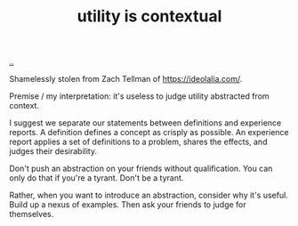 :PROPERTIES:
:ID: 31478ab4-b7bf-4c87-8dae-8adb66690571
:END:
#+TITLE: utility is contextual

[[file:..][..]]

Shamelessly stolen from Zach Tellman of https://ideolalia.com/.

Premise / my interpretation: it's useless to judge utility abstracted from context.

I suggest we separate our statements between definitions and experience reports.
A definition defines a concept as crisply as possible.
An experience report applies a set of definitions to a problem, shares the effects, and judges their desirability.

Don't push an abstraction on your friends without qualification.
You can only do that if you're a tyrant.
Don't be a tyrant.

Rather, when you want to introduce an abstraction, consider why it's useful.
Build up a nexus of examples.
Then ask your friends to judge for themselves.
